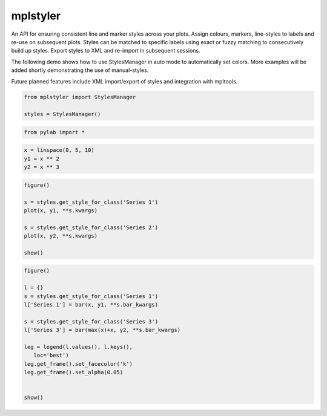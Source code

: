 mplstyler
=========

An API for ensuring consistent line and marker styles across your plots. Assign colours, markers, line-styles to labels and re-use on subsequent plots. Styles can be matched to specific labels using exact or fuzzy matching to consecutively build up styles. Export styles to XML and re-import in subsequent sessions.

The following demo shows how to use StylesManager in auto mode to automatically set colors. More examples will be added shortly
demonstrating the use of manual-styles.

Future planned features include XML import/export of styles and integration with mpltools.

.. code:: python

    from mplstyler import StylesManager
    
    styles = StylesManager()
.. code:: python

    from pylab import *
.. code:: python

    x = linspace(0, 5, 10)
    y1 = x ** 2
    y2 = x ** 3
.. code:: python

    figure()
    
    s = styles.get_style_for_class('Series 1')
    plot(x, y1, **s.kwargs)
    
    s = styles.get_style_for_class('Series 2')
    plot(x, y2, **s.kwargs)
    
    show()


.. image:: output_3_0.png


.. code:: python

    figure()
    
    l = {}
    s = styles.get_style_for_class('Series 1')
    l['Series 1'] = bar(x, y1, **s.bar_kwargs)
    
    s = styles.get_style_for_class('Series 3')
    l['Series 3'] = bar(max(x)+x, y2, **s.bar_kwargs)
    
    leg = legend(l.values(), l.keys(),
       loc='best') 
    leg.get_frame().set_facecolor('k')                      
    leg.get_frame().set_alpha(0.05)     
    
    
    show()


.. image:: output_4_0.png